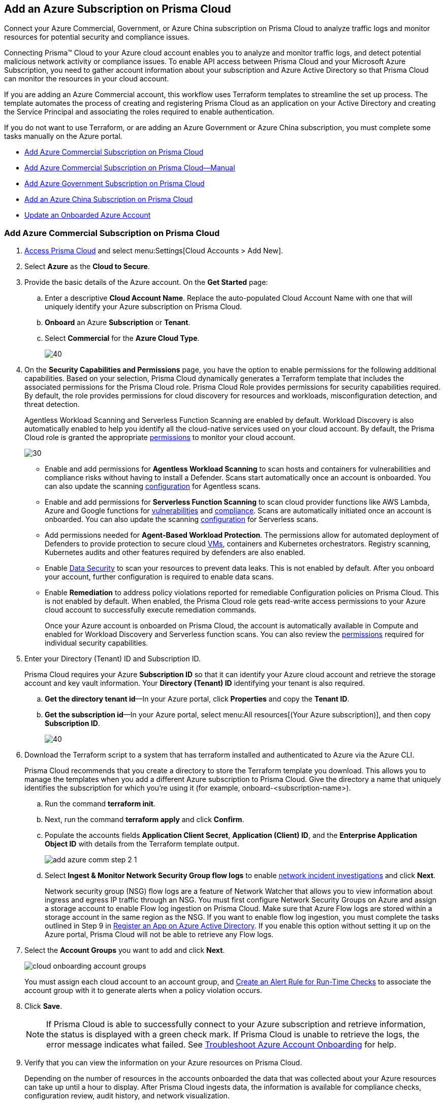 [#idd28baa30-4d88-4dcc-8eb7-657892d93f27]
== Add an Azure Subscription on Prisma Cloud
Connect your Azure Commercial, Government, or Azure China subscription on Prisma Cloud to analyze traffic logs and monitor resources for potential security and compliance issues.

Connecting Prisma™ Cloud to your Azure cloud account enables you to analyze and monitor traffic logs, and detect potential malicious network activity or compliance issues. To enable API access between Prisma Cloud and your Microsoft Azure Subscription, you need to gather account information about your subscription and Azure Active Directory so that Prisma Cloud can monitor the resources in your cloud account.

If you are adding an Azure Commercial account, this workflow uses Terraform templates to streamline the set up process. The template automates the process of creating and registering Prisma Cloud as an application on your Active Directory and creating the Service Principal and associating the roles required to enable authentication.

If you do not want to use Terraform, or are adding an Azure Government or Azure China subscription, you must complete some tasks manually on the Azure portal.

* xref:#id17a06425-2616-445a-bd9a-6983357366b8[Add Azure Commercial Subscription on Prisma Cloud]
* xref:#id766cd0f9-1817-461c-bd37-35030713472a[Add Azure Commercial Subscription on Prisma Cloud—Manual]
* xref:#idcbc9f145-7a70-4053-8b72-673350cfcb58[Add Azure Government Subscription on Prisma Cloud]
* xref:#idb1376610-105b-493a-822a-e31c5497a0f4[Add an Azure China Subscription on Prisma Cloud]
* <<update-an-onboarded-azure-account>>


[.task]
[#id17a06425-2616-445a-bd9a-6983357366b8]
=== Add Azure Commercial Subscription on Prisma Cloud

[.procedure]
. https://docs.paloaltonetworks.com/prisma/prisma-cloud/prisma-cloud-admin/get-started-with-prisma-cloud/access-prisma-cloud.html#id3d308e0b-921e-4cac-b8fd-f5a48521aa03[Access Prisma Cloud] and select menu:Settings[Cloud Accounts > Add New].

. Select *Azure* as the *Cloud to Secure*.

. Provide the basic details of the Azure account. On the *Get Started* page: 
+
.. Enter a descriptive *Cloud Account Name*. Replace the auto-populated Cloud Account Name with one that will uniquely identify your Azure subscription on Prisma Cloud.
.. *Onboard* an Azure *Subscription* or *Tenant*.
.. Select *Commercial* for the *Azure Cloud Type*.
+
image::azure-step1.png[40]

. On the *Security Capabilities and Permissions* page, you have the option to enable permissions for the following additional capabilities. Based on your
selection, Prisma Cloud dynamically generates a Terraform template that includes the associated permissions for the Prisma Cloud role. Prisma Cloud Role provides permissions for security capabilities required. By default, the role provides permissions for cloud discovery for resources and workloads, misconfiguration detection, and threat detection.
+
Agentless Workload Scanning and Serverless Function Scanning are enabled by default. Workload Discovery is also automatically enabled to help you identify all the cloud-native services used on your cloud account. By default, the Prisma Cloud role is granted the appropriate https://docs.paloaltonetworks.com/prisma/prisma-cloud/prisma-cloud-admin/connect-your-cloud-platform-to-prisma-cloud/onboard-your-azure-account/azure-onboarding-checklist#id04489406-4377-448f-8d6c-d1623dcce1e7[permissions] to monitor your cloud account.
+
image::sec-cap-perms.png[30]
+
* Enable and add permissions for  *Agentless Workload Scanning* to scan hosts and containers for vulnerabilities and compliance risks without having to install a Defender. Scans start automatically once an account is onboarded. You can also update the scanning https://docs.paloaltonetworks.com/prisma/prisma-cloud/22-12/prisma-cloud-compute-edition-admin/agentless-scanning/onboard-accounts[configuration] for Agentless scans.

* Enable and add permissions for *Serverless Function Scanning*  to scan cloud provider functions like AWS Lambda, Azure and Google functions for https://docs.paloaltonetworks.com/prisma/prisma-cloud/22-12/prisma-cloud-compute-edition-admin/vulnerability_management/serverless_functions[vulnerabilities] and https://docs.paloaltonetworks.com/prisma/prisma-cloud/22-12/prisma-cloud-compute-edition-admin/compliance/serverless[compliance]. Scans are automatically initiated once an account is onboarded. You can also update the scanning https://docs.paloaltonetworks.com/prisma/prisma-cloud/22-12/prisma-cloud-compute-edition-admin/agentless-scanning/onboard-accounts[configuration] for Serverless scans. 

* Add permissions needed for *Agent-Based Workload Protection*. The permissions allow for automated deployment of Defenders to  provide protection to secure cloud https://docs.paloaltonetworks.com/prisma/prisma-cloud/prisma-cloud-admin-compute/install/install_defender/auto_defend_host[VMs], containers and Kubernetes orchestrators. Registry scanning, Kubernetes audits and other features required by defenders are also enabled.

* Enable https://docs.paloaltonetworks.com/prisma/prisma-cloud/prisma-cloud-admin/prisma-cloud-data-security/enable-data-security-module/add-a-new-azure-account-pcds[Data Security] to scan your resources to prevent data leaks. This is not enabled by default. After you onboard your account, further configuration is required to enable data scans.

* Enable *Remediation* to address policy violations reported for remediable Configuration policies on Prisma Cloud. This is not enabled by default. When enabled, the Prisma Cloud role gets read-write access permissions to your Azure cloud account to successfully execute remediation commands.
+
Once your Azure account is onboarded on Prisma Cloud, the account is automatically available in Compute and enabled for Workload Discovery and Serverless function scans. You can also review the https://docs.paloaltonetworks.com/content/dam/techdocs/en_US/pdf/prisma/prisma-cloud/prerelease/azure-commercial-permissions-security-coverage.txt[permissions] required for individual security capabilities. 
 
. Enter your Directory (Tenant) ID and Subscription ID.
+
Prisma Cloud requires your Azure *Subscription ID* so that it can identify your Azure cloud account and retrieve the storage account and key vault information. Your *Directory (Tenant) ID* identifying your tenant is also required.
+

.. *Get the directory tenant id*—In your Azure portal, click *Properties* and copy the *Tenant ID*.

.. *Get the subscription id*—In your Azure portal, select menu:All{sp}resources[(Your Azure subscription)], and then copy *Subscription ID*.
+
image::azure-configure-account.png[40]

. Download the Terraform script to a system that has terraform installed and authenticated to Azure via the Azure CLI.
+
Prisma Cloud recommends that you create a directory to store the Terraform template you download. This allows you to manage the templates when you add a different Azure subscription to Prisma Cloud. Give the directory a name that uniquely identifies the subscription for which you're using it (for example, onboard-<subscription-name>).
+
.. Run the command *terraform init*.
.. Next, run the command *terraform apply* and click *Confirm*.
.. Populate the accounts fields *Application Client Secret*, *Application (Client) ID*, and the *Enterprise Application Object ID* with details from the Terraform template output.
+
image::add-azure-comm-step-2-1.png[scale=40]

.. Select *Ingest & Monitor Network Security Group flow logs* to enable https://docs.paloaltonetworks.com/prisma/prisma-cloud/prisma-cloud-admin/investigate-incidents-on-prisma-cloud/investigate-network-incidents-on-prisma-cloud[network incident investigations] and click *Next*.
+
Network security group (NSG) flow logs are a feature of Network Watcher that allows you to view information about ingress and egress IP traffic through an NSG. You must first configure Network Security Groups on Azure and assign a storage account to enable Flow log ingestion on Prisma Cloud. Make sure that Azure Flow logs are stored within a storage account in the same region as the NSG. If you want to enable flow log ingestion, you must complete the tasks outlined in Step 9 in https://docs.paloaltonetworks.com/prisma/prisma-cloud/prisma-cloud-admin/connect-your-cloud-platform-to-prisma-cloud/onboard-your-azure-account/register-an-app-on-azure-active-directory[Register an App on Azure Active Directory]. If you enable this option without setting it up on the Azure portal, Prisma Cloud will not be able to retrieve any Flow logs.

. Select the *Account Groups* you want to add and click *Next*.  
+
image::cloud-onboarding-account-groups.png[scale=40]
+
You must assign each cloud account to an account group, and https://docs.paloaltonetworks.com/prisma/prisma-cloud/prisma-cloud-admin/manage-prisma-cloud-alerts/create-an-alert-rule.html#idd1af59f7-792f-42bf-9d63-12d29ca7a950[Create an Alert Rule for Run-Time Checks] to associate the account group with it to generate alerts when a policy violation occurs.

. Click *Save*.
+
[NOTE]
====
If Prisma Cloud is able to successfully connect to your Azure subscription and retrieve information, the status is displayed with a green check mark. If Prisma Cloud is unable to retrieve the logs, the error message indicates what failed. See https://docs.paloaltonetworks.com/prisma/prisma-cloud/prisma-cloud-admin/connect-your-cloud-platform-to-prisma-cloud/onboard-your-azure-account/troubleshoot-azure-account-onboarding.html#id6b7e6e40-9ce7-43d8-b5b5-1dcc607d8e9b[Troubleshoot Azure Account Onboarding] for help.
====

. Verify that you can view the information on your Azure resources on Prisma Cloud.
+
Depending on the number of resources in the accounts onboarded the data that was collected about your Azure resources can take up until a hour to display. After Prisma Cloud ingests data, the information is available for compliance checks, configuration review, audit history, and network visualization.
+
[NOTE]
====
It takes about four to six hours before you can view flow logs in Prisma Cloud. Prisma Cloud ingests flow logs from the previous seven days from when you onboard the account.
====

+
.. Log in to Prisma Cloud.

.. Select *Investigate* and enter the following RQL query.
+
This query allows you to list all network traffic from the Internet or from Suspicious IP addresses with over 0 bytes of data transferred to a network interface on any resource on any cloud environment. Replace varname:[‘<cloud account name>’] with the name of your actual cloud account.
+
----
network from vpc.flow_record where cloud.account = '<cloud account name>' AND source.publicnetwork IN ( 'Internet IPs', 'Suspicious IPs' ) AND bytes > 0
----

[.task]
[#id766cd0f9-1817-461c-bd37-35030713472a]
=== Add Azure Commercial Subscription on Prisma Cloud—Manual
This workflow uses Azure portal to manually create your Azure resources to onboard to Prisma Cloud. After you register an app on Azure Active Directory, you will get the details to enter into Prisma Cloud so that you can continuous monitor your Azure resources for security vulnerabilities and to enforce compliance.

[.procedure]
. xref:register-an-app-on-azure-active-directory.adoc#ida0e4567f-7cf3-455b-b755-b2e2072ae0a0[Register an App on Azure Active Directory] to get the app details.
+
Save the information to a secure location on your computer.

. https://docs.paloaltonetworks.com/prisma/prisma-cloud/prisma-cloud-admin/get-started-with-prisma-cloud/access-prisma-cloud.html#id3d308e0b-921e-4cac-b8fd-f5a48521aa03[Access Prisma Cloud] and select menu:Settings[Cloud Accounts > Add New].

. Select *Azure* as the *Cloud to Secure*.

. On the *Get Started* page Enter a descriptive *Cloud Account Name*. Replace the auto-populated Cloud Account Name with one that will uniquely identify your Azure subscription on Prisma Cloud.
.. Select an *Azure Subscription or Tenant* that you would like to Onboard. 
.. Next, choose an *Azure Cloud Type*.
+
image::azure-step1.png[40]

. On the *Security Capabilities and Permissions* page, you have the option to enable permissions for the following additional capabilities. Based on your
selection, Prisma Cloud dynamically generates a Terraform template that includes the associated permissions for the Prisma Cloud role. Prisma Cloud Role provides permissions for security capabilities required. By default, the role provides permissions for cloud discovery for resources and workloads, misconfiguration detection, and threat detection.
+
Agentless Workload Scanning and Serverless Function Scanning are enabled by default. Workload Discovery is also automatically enabled to help you identify all the cloud-native services used on your cloud account. By default, the Prisma Cloud role is granted the appropriate https://docs.paloaltonetworks.com/prisma/prisma-cloud/prisma-cloud-admin/connect-your-cloud-platform-to-prisma-cloud/onboard-your-azure-account/azure-onboarding-checklist#id04489406-4377-448f-8d6c-d1623dcce1e7[permissions] to monitor your cloud account.
+
image::sec-cap-perms.png[30]
+
* Enable and add permissions for  *Agentless Workload Scanning* to scan hosts and containers for vulnerabilities and compliance risks without having to install a Defender. Scans start automatically once an account is onboarded. You can also update the scanning https://docs.paloaltonetworks.com/prisma/prisma-cloud/22-12/prisma-cloud-compute-edition-admin/agentless-scanning/onboard-accounts[configuration] for Agentless scans.

* Enable and add permissions for *Serverless Function Scanning*  to scan cloud provider functions like AWS Lambda, Azure and Google functions for https://docs.paloaltonetworks.com/prisma/prisma-cloud/22-12/prisma-cloud-compute-edition-admin/vulnerability_management/serverless_functions[vulnerabilities] and https://docs.paloaltonetworks.com/prisma/prisma-cloud/22-12/prisma-cloud-compute-edition-admin/compliance/serverless[compliance]. Scans are automatically initiated once an account is onboarded. You can also update the scanning https://docs.paloaltonetworks.com/prisma/prisma-cloud/22-12/prisma-cloud-compute-edition-admin/agentless-scanning/onboard-accounts[configuration] for Serverless scans. 

* Add permissions needed for *Agent-Based Workload Protection*. The permissions allow for automated deployment of Defenders to  provide protection to secure cloud https://docs.paloaltonetworks.com/prisma/prisma-cloud/prisma-cloud-admin-compute/install/install_defender/auto_defend_host[VMs], containers and Kubernetes orchestrators. Registry scanning, Kubernetes audits and other features required by defenders are also enabled.

* Enable https://docs.paloaltonetworks.com/prisma/prisma-cloud/prisma-cloud-admin/prisma-cloud-data-security/enable-data-security-module/add-a-new-azure-account-pcds[Data Security] to scan your resources to prevent data leaks. This is not enabled by default. After you onboard your account, further configuration is required to enable data scans.

* Enable *Remediation* to address policy violations reported for remediable Configuration policies on Prisma Cloud. This is not enabled by default. When enabled, the Prisma Cloud role gets read-write access permissions to your Azure cloud account to successfully execute remediation commands.
+
Once your Azure account is onboarded on Prisma Cloud, the account is automatically available in Compute and enabled for Workload Discovery and Serverless function scans. You can also review the https://docs.paloaltonetworks.com/content/dam/techdocs/en_US/pdf/prisma/prisma-cloud/prerelease/azure-commercial-permissions-security-coverage.txt[permissions] required for individual security capabilities.
 
. Enter your Directory (Tenant) ID and Subscription ID.
+
Prisma Cloud requires your Azure *Subscription ID* so that it can identify your Azure cloud account and retrieve the storage account and key vault information. Your *Directory (Tenant) ID* identifying your tenant is also required.
+

.. *Get the directory tenant id*—In your Azure portal, click *Properties* and copy the *Tenant ID*.

.. *Get the subscription id*—In your Azure portal, select menu:All{sp}resources[(Your Azure subscription)], and then copy *Subscription ID*.

. Enter your app details into Prisma Cloud.
+
Enter the *Application (Client) ID*, *Application Client Secret*, and *Enterprise Application Object ID* into the Prisma Cloud UI and click *Next*. These details are the output after you complete Step 1.
+
[NOTE]
====
Keep *Ingest and Monitor Network Security Group Flow Logs* enabled to view your NSG flow logs.
====
+
image::add-azure-comm-step-2-1.png[scale=40]


[.task]
[#idcbc9f145-7a70-4053-8b72-673350cfcb58]
=== Add Azure Government Subscription on Prisma Cloud

Connect your Azure Government subscription on Prisma Cloud to monitor resources for potential security and compliance issues.

[.procedure]
. xref:register-an-app-on-azure-active-directory.adoc#ida0e4567f-7cf3-455b-b755-b2e2072ae0a0[Register an App on Azure Active Directory].

. Add your Azure subscription on Prisma Cloud.
+
. https://docs.paloaltonetworks.com/prisma/prisma-cloud/prisma-cloud-admin/get-started-with-prisma-cloud/access-prisma-cloud.html#id3d308e0b-921e-4cac-b8fd-f5a48521aa03[Access Prisma Cloud] and select menu:Settings[Cloud Accounts > Add New].

. Select *Azure* as the *Cloud to Secure*.

. Provide the basic details of the Azure account. On the *Get Started* page: 
+
.. Enter a descriptive *Cloud Account Name*. Replace the auto-populated Cloud Account Name with one that will uniquely identify your Azure subscription on Prisma Cloud.
.. *Onboard* an Azure *Subscription* or *Tenant*.
.. Select *Government* for the *Azure Cloud Type*.
+
image::azure-step1-gov.png[40]

. On the *Security Capabilities and Permissions* page, you have the option to enable permissions for the following additional capabilities. Based on your
selection, Prisma Cloud dynamically generates a Terraform template that includes the associated permissions for the Prisma Cloud role. Prisma Cloud Role provides permissions for security capabilities required. By default, the role provides permissions for cloud discovery for resources and workloads, misconfiguration detection, and threat detection.  
+
Agentless Workload Scanning and Serverless Function Scanning are enabled by default. Workload Discovery is also automatically enabled to help you identify all the cloud-native services used on your cloud account. By default, the Prisma Cloud role is granted the appropriate https://docs.paloaltonetworks.com/prisma/prisma-cloud/prisma-cloud-admin/connect-your-cloud-platform-to-prisma-cloud/onboard-your-azure-account/azure-onboarding-checklist#id04489406-4377-448f-8d6c-d1623dcce1e7[permissions] to monitor your cloud account.
+
image::azure-gov-sec-cap.png[40]
+
* Enable and add permissions for  *Agentless Workload Scanning* to scan hosts and containers for vulnerabilities and compliance risks without having to install a Defender. Scans start automatically once an account is onboarded. You can also update the scanning https://docs.paloaltonetworks.com/prisma/prisma-cloud/22-12/prisma-cloud-compute-edition-admin/agentless-scanning/onboard-accounts[configuration] for Agentless scans.

* Enable and add permissions for *Serverless Function Scanning*  to scan cloud provider functions like AWS Lambda, Azure and Google functions for https://docs.paloaltonetworks.com/prisma/prisma-cloud/22-12/prisma-cloud-compute-edition-admin/vulnerability_management/serverless_functions[vulnerabilities] and https://docs.paloaltonetworks.com/prisma/prisma-cloud/22-12/prisma-cloud-compute-edition-admin/compliance/serverless[compliance]. Scans are automatically initiated once an account is onboarded. You can also update the scanning https://docs.paloaltonetworks.com/prisma/prisma-cloud/22-12/prisma-cloud-compute-edition-admin/agentless-scanning/onboard-accounts[configuration] for Serverless scans.

* Add permissions needed for *Agent-Based Workload Protection*. The permissions allow for automated deployment of defenders to  provide protection to secure cloud https://docs.paloaltonetworks.com/prisma/prisma-cloud/prisma-cloud-admin-compute/install/install_defender/auto_defend_host[VMs], containers and Kubernetes orchestrators. Registry scanning, Kubernetes audits and other features required by defenders are also enabled.
+
Once your Azure account is onboarded on Prisma Cloud, the account is automatically available in Compute and enabled for Workload Discovery and Serverless function scans. You can also review the https://docs.paloaltonetworks.com/content/dam/techdocs/en_US/pdf/prisma/prisma-cloud/prerelease/azure-government-permissions-security-coverage[permissions] required for individual security capabilities. 
 
. Enter your *Subscritption ID* and *Tenant ID*. Click the *Download Terraform Script* button. From the Terraform script, enter your *Application Client Secret*, *Application (Client) ID*, and the *Enterprise Application Object ID*.
+
Select *Ingest & Monitor Network Security Group flow logs* to enable https://docs.paloaltonetworks.com/prisma/prisma-cloud/prisma-cloud-admin/investigate-incidents-on-prisma-cloud/investigate-network-incidents-on-prisma-cloud[network incident investigations] and click *Next*.
+
Network security group (NSG) flow logs are a feature of Network Watcher that allows you to view information about ingress and egress IP traffic through an NSG. You must first configure Network Security Groups on Azure and assign a storage account to enable Flow log ingestion on Prisma Cloud. Make sure that Azure Flow logs are stored within a storage account in the same region as the NSG. If you want to enable flow log ingestion, you must complete the tasks outlined in Step 9 in https://docs.paloaltonetworks.com/prisma/prisma-cloud/prisma-cloud-admin/connect-your-cloud-platform-to-prisma-cloud/onboard-your-azure-account/register-an-app-on-azure-active-directory[Register an App on Azure Active Directory]. If you enable this option without setting it up on the Azure portal, Prisma Cloud will not be able to retrieve any Flow logs.
+
image::azure-gov-config-acct-subscription.png[scale=30]

. Select the *Account Groups* you want to add and click *Next*. 
+
image::cloud-onboarding-account-groups.png[scale=40]
+
You must assign each cloud account to an account group, and https://docs.paloaltonetworks.com/prisma/prisma-cloud/prisma-cloud-admin/manage-prisma-cloud-alerts/create-an-alert-rule.html#idd1af59f7-792f-42bf-9d63-12d29ca7a950[Create an Alert Rule for Run-Time Checks] to associate the account group with it to generate alerts when a policy violation occurs.

. Click *Save*.
+
[NOTE]
====
If Prisma Cloud was able to successfully make an API request to retrieve the Azure flow logs, the status is displayed with a green check mark. If Prisma Cloud is unable to retrieve the logs, the error message indicates what failed. See https://docs.paloaltonetworks.com/prisma/prisma-cloud/prisma-cloud-admin/connect-your-cloud-platform-to-prisma-cloud/onboard-your-azure-account/troubleshoot-azure-account-onboarding.html#id6b7e6e40-9ce7-43d8-b5b5-1dcc607d8e9b[Troubleshoot Azure Account Onboarding] for help.
====

. Verify that you can view the information on your Azure resources on Prisma Cloud.
+
Wait for approximately 10-24 hours after you onboard the Azure subscription to Prisma Cloud, to review the data that was collected about your Azure resources. After Prisma Cloud ingests data, the information is available for compliance checks, configuration review, audit history, and network visualization.
+
[NOTE]
====
It takes about four to six hours before you can view flow logs in Prisma Cloud. Prisma Cloud ingests flow logs from the previous seven days from when you onboard the account.
====

.. Log in to Prisma Cloud.

.. Select *Investigate* and enter the following RQL query.
+
This query allows you to list all network traffic from the Internet or from Suspicious IP addresses with over 0 bytes of data transferred to a network interface on any resource on any cloud environment. Replace varname:['<Your Cloud Account Name>'] with the name of your actual cloud account.
+
----
network from vpc.flow_record where cloud.account = '<Your Cloud Account Name>' AND source.publicnetwork IN ( 'Internet IPs', 'Suspicious IPs') AND bytes > 0
----

[.task]
[#idb1376610-105b-493a-822a-e31c5497a0f4]
=== Add an Azure China Subscription on Prisma Cloud

Connect your Azure China subscription on Prisma Cloud to monitor resources for potential security and compliance issues.

You require a Prisma Cloud instance in China to monitor or monitor and protect your deployments in the Microsoft Azure China regions. To get started with monitoring your subscriptions in Azure China, gather the details listed in xref:register-an-app-on-azure-active-directory.adoc#ida0e4567f-7cf3-455b-b755-b2e2072ae0a0[Register an App on Azure Active Directory] from the https://portal.azure.cn/[Azure China portal]. When you add the subscription, Prisma Cloud monitors the configuration metadata for your IaaS and PaaS services and identifies potential resource misconfiguration and improper exposure. It also enables you to use data ingested from event logs and network flow logs for better visibility and governance.

When you onboard your Azure China subscription on Prisma Cloud, review the following differences as compared to Azure Commercial:

* Support for Terraform templates to onboard a cloud account for Azure China is not available.
* On app.prismacloud.cn, you cannot onboard any accounts that are not deployed on Azure China regions.

[.procedure]
. Add your Azure subscription on Prisma Cloud.

.. Log in to Prisma Cloud.

.. Select menu:Settings[Cloud Accounts > Add New]

.. Select *Cloud Type* Azure and click *Next*.

.. Enter a *Cloud Account Name*.
+
image::cloud-account-name-azure-china.png[30]

.. Enter your Azure *Subscription ID*, *Directory (Tenant) ID*, *Application (Client) ID*, *Application Client Secret* and *Enterprise Application Object ID*.
+
These are the details you collected from the Azure portal.
+
image::add-azure-gov-step-2.png[30]

.. Select *Ingest & Monitor Network Security Group flow logs* and click *Next*.
+
Network security group (NSG) flow logs are a feature of Network Watcher that allows you to view information about ingress and egress IP traffic through an NSG. Make sure that Azure Flow logs are stored within a storage account in the same region as the NSG. See xref:register-an-app-on-azure-active-directory.adoc#ida0e4567f-7cf3-455b-b755-b2e2072ae0a0[Register an App on Azure Active Directory] for the set up details to ensure that Prisma Cloud can successfully ingest NSG flow logs.

.. Select the *Account Groups* you want to add and click *Next*.
+
You must assign each cloud account to an account group, and https://docs.paloaltonetworks.com/prisma/prisma-cloud/prisma-cloud-admin/manage-prisma-cloud-alerts/create-an-alert-rule.html#idd1af59f7-792f-42bf-9d63-12d29ca7a950[Create an Alert Rule for Run-Time Checks] to associate the account group with it to generate alerts when a policy violation occurs.

.. Verify the *Status* and *Save* your changes.
+
[NOTE]
====
If Prisma Cloud was able to successfully make an API request to retrieve the configuration metadata, the status is displayed with a green check mark. If Prisma Cloud is unable to retrieve the logs, the error message indicates what failed.
====
+
image::cloud-account-status-verify-azure-china.png[20]
+
Review the details for the account you added on menu:Settings[Cloud Accounts].

. Verify that you can view the information on your Azure resources on Prisma Cloud.
+
Wait for approximately 1 hour after you onboard the Azure subscription to Prisma Cloud, to review the data that was collected about your Azure resources. After Prisma Cloud ingests data, the information is available for asset inventory, compliance checks and configuration review.
+
.. Log in to Prisma Cloud.

.. Select menu:Inventory[Assets].
+
View a snapshot of the current state of all cloud resources or assets that you are monitoring and securing using Prisma Cloud.
+
image::cloud-account-status-verify-azure-china-2.png[scale=30]

[#update-an-onboarded-azure-account]
=== Update an Onboarded Azure Account

After onboarding your Azure account you may periodically want to review or update your existing security capabilities and permissions. Follow the steps below to enable or disable additional functionality:

. Navigate to *Settings > Cloud Accounts*. Use the *Cloud Type* filter in the upper-left to select only your Azure onboarded accounts.

. Click the edit icon in the *Actions* column to edit your Azure account.

. In the *Compute Workload Protection* section, you have the option to edit individual Compute capabilities.
+
image::edit-perms.png[scale=30]
+
[NOTE]
====
*Workload Discovery* is included by default in your plan. This allows you to discover all the Compute workloads in your cloud account. 
====
. To edit individual security capabilities follow the steps below:
.. To enable a function such as *Agentless Workload Scanning*, click the *Enable Agentless Workload Scanning* button.
.. On the *Security Capabilities & Permissions* page toggle on the *Agentless Workload Scanning* function. 
+
image::edit-sec-cap-perms.png[scale=30]
+
.. On the Configure Account page, review your account settings and click *Next*.
.. Edit the Monitored Subscriptions to include or exclude subsets of accounts within a subscription.
+
image::edit-monitored.png[scale=30]
+
.. Select or deselect the appropriate account groups to enable security capabilities on the *Assign Account Groups* page. 
.. Confirm your selections are checked in green under *Review Status* and click *Save*. 
